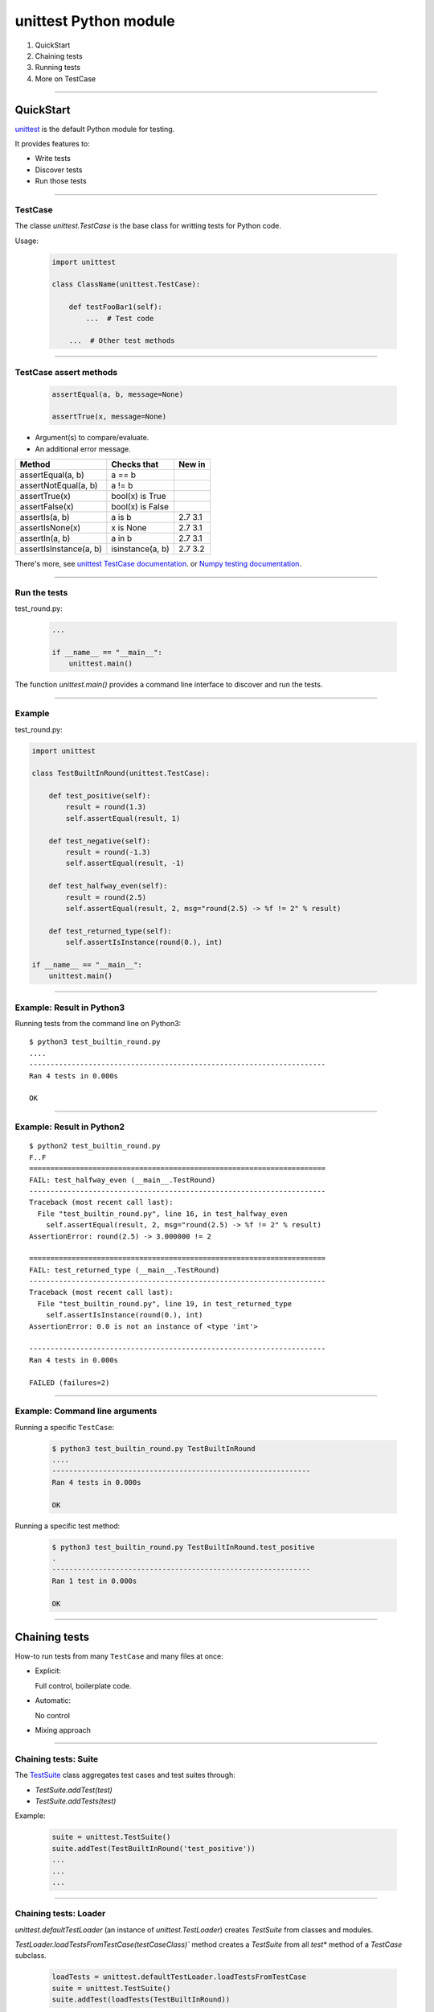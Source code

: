 
unittest Python module
----------------------

#. QuickStart
#. Chaining tests
#. Running tests
#. More on TestCase

------

QuickStart
..........

`unittest <https://docs.python.org/3/library/unittest.html>`_ is the default Python module for testing.

It provides features to:

- Write tests
- Discover tests
- Run those tests

------

TestCase
^^^^^^^^

The classe `unittest.TestCase` is the base class for writting tests for
Python code.

Usage:

   .. code-block:: python

      import unittest

      class ClassName(unittest.TestCase):

          def testFooBar1(self):
              ...  # Test code

          ...  # Other test methods

------

TestCase assert methods
^^^^^^^^^^^^^^^^^^^^^^^

   .. code-block:: python

      assertEqual(a, b, message=None)

      assertTrue(x, message=None)

- Argument(s) to compare/evaluate.
- An additional error message.

========================= ==================== =======
Method 	                  Checks that 	       New in
========================= ==================== =======
assertEqual(a, b)         a == b
assertNotEqual(a, b)      a != b
assertTrue(x)             bool(x) is True
assertFalse(x)            bool(x) is False
assertIs(a, b)            a is b               2.7 3.1
assertIsNone(x)           x is None            2.7 3.1
assertIn(a, b)            a in b               2.7 3.1
assertIsInstance(a, b)    isinstance(a, b)     2.7 3.2
========================= ==================== =======

There's more, see `unittest TestCase documentation <https://docs.python.org/3/library/unittest.html#unittest.TestCase>`_.
or `Numpy testing documentation <http://docs.scipy.org/doc/numpy/reference/routines.testing.html>`_.

------

Run the tests
^^^^^^^^^^^^^

test_round.py:

   .. code-block:: python

      ...

      if __name__ == "__main__":
          unittest.main()

The function `unittest.main()` provides a command line interface to
discover and run the tests.

------

Example
^^^^^^^

test_round.py:

.. code-block:: python

   import unittest

   class TestBuiltInRound(unittest.TestCase):

       def test_positive(self):
           result = round(1.3)
           self.assertEqual(result, 1)

       def test_negative(self):
           result = round(-1.3)
           self.assertEqual(result, -1)

       def test_halfway_even(self):
           result = round(2.5)
           self.assertEqual(result, 2, msg="round(2.5) -> %f != 2" % result)

       def test_returned_type(self):
           self.assertIsInstance(round(0.), int)

   if __name__ == "__main__":
       unittest.main()

------

Example: Result in Python3
^^^^^^^^^^^^^^^^^^^^^^^^^^

Running tests from the command line on Python3::

  $ python3 test_builtin_round.py
  ....
  ----------------------------------------------------------------------
  Ran 4 tests in 0.000s

  OK


------

Example: Result in Python2
^^^^^^^^^^^^^^^^^^^^^^^^^^

::

  $ python2 test_builtin_round.py
  F..F
  ======================================================================
  FAIL: test_halfway_even (__main__.TestRound)
  ----------------------------------------------------------------------
  Traceback (most recent call last):
    File "test_builtin_round.py", line 16, in test_halfway_even
      self.assertEqual(result, 2, msg="round(2.5) -> %f != 2" % result)
  AssertionError: round(2.5) -> 3.000000 != 2

  ======================================================================
  FAIL: test_returned_type (__main__.TestRound)
  ----------------------------------------------------------------------
  Traceback (most recent call last):
    File "test_builtin_round.py", line 19, in test_returned_type
      self.assertIsInstance(round(0.), int)
  AssertionError: 0.0 is not an instance of <type 'int'>

  ----------------------------------------------------------------------
  Ran 4 tests in 0.000s

  FAILED (failures=2)

------

Example: Command line arguments
^^^^^^^^^^^^^^^^^^^^^^^^^^^^^^^

Running a specific ``TestCase``:

   .. code-block:: bash

      $ python3 test_builtin_round.py TestBuiltInRound
      ....
      -------------------------------------------------------------
      Ran 4 tests in 0.000s

      OK

Running a specific test method:

   .. code-block:: bash

      $ python3 test_builtin_round.py TestBuiltInRound.test_positive
      .
      -------------------------------------------------------------
      Ran 1 test in 0.000s

      OK

------

Chaining tests
..............

How-to run tests from many ``TestCase`` and many files at once:

- Explicit:

  Full control, boilerplate code.

- Automatic:

  No control

- Mixing approach

------

Chaining tests: Suite
^^^^^^^^^^^^^^^^^^^^^

The `TestSuite <https://docs.python.org/3/library/unittest.html#unittest.TestSuite>`_ class aggregates test cases and test suites through:

- `TestSuite.addTest(test)`
- `TestSuite.addTests(test)`

Example:

   .. code-block:: python

      suite = unittest.TestSuite()
      suite.addTest(TestBuiltInRound('test_positive'))
      ...
      ...
      ...

------

Chaining tests: Loader
^^^^^^^^^^^^^^^^^^^^^^

`unittest.defaultTestLoader` (an instance of `unittest.TestLoader`) creates `TestSuite` from classes and modules.

`TestLoader.loadTestsFromTestCase(testCaseClass)`` method creates a `TestSuite` from all `test*` method of a `TestCase` subclass.

   .. code-block:: python

       loadTests = unittest.defaultTestLoader.loadTestsFromTestCase
       suite = unittest.TestSuite()
       suite.addTest(loadTests(TestBuiltInRound))

----

Chaining tests: Module
^^^^^^^^^^^^^^^^^^^^^^

First, write a ``suite`` function for each module (i.e., file):

.. code-block:: python

   # test_round.py

   ...

   def suite():
       loadTests = unittest.defaultTestLoader.loadTestsFromTestCase
       suite = unittest.TestSuite()
       suite.addTest(loadTests(TestBuiltInRound))
       return suite

------

Chaining tests: Package
^^^^^^^^^^^^^^^^^^^^^^^

Then a ``suite`` function collecting all tests in a package (i.e., directory).

.. code-block:: python

   # __init__.py or test_all.py

   from . import test_builtin_round
   ...

   def suite():
       suite = unittest.TestSuite()
       suite.addTest(test_builtin_round.suite())
       ...
       return suite

This can be used to create a ``TestSuite`` from all tests in a project:

- Full control over the creation of the ``TestSuite``.
- Requires some boilerplate code.

------

Chaining tests: Runner
^^^^^^^^^^^^^^^^^^^^^^

To run the ``suite`` from command line:

.. code-block:: python

   ...

   def suite():
       ...

   if __name__ == "__main__":  # True if run as a script
       unittest.main(defaultTest='suite')

------

Project: Running tests
^^^^^^^^^^^^^^^^^^^^^^

- `unittest.main` to run each module independantly.
- Command line: `python -m unittest ...`
- With a `run_tests.py` script.

Minimal run_tests.py:

.. code-block:: python

   import unittest
   import mymodule.tests

   runner = unittest.TextTestRunner()
   runner.run(mymodule.tests.suite())

------

Sum-up
^^^^^^

- For each modules
    - Write a test module with tests as `TestCase` sub-class
    - Use `assert` methods in the tests
    - Run the tests as a script from the command line

- For packages and project
    - Chain tests with `TestSuite`
    - Create a script to run your tests

------

More features
^^^^^^^^^^^^^

- Fixture
- Testing exception
- Skipping tests
- Parametric tests
- Test data

------

Fixture
^^^^^^^

Tests might need to share some common initialisation/finalisation (e.g., create a temporary directory).

This can be implemented in ``setUp`` and ``tearDown`` methods of ``TestCase``.
Those methods are called before and after each test.

.. code-block:: python

   class TestCaseWithFixture(unittest.TestCase):

       def setUp(self):
           ...  # Pre-test code

       def tearDown(self):
           ...  # Post-test code

       ...  # Tests

----

More fixture
^^^^^^^^^^^^

.. code-block:: python

   # Module fixture

   def setUpModule():  # Called before all the tests of this module
       ...

   def tearDownModule():  # Called after all the tests of this module
       ...

   # Class fixture:

   class TestSample(unittest.TestCase):

       @classmethod
       def setUpClass(cls):  # Called before all the tests of this class
           ...

       @classmethod
       def tearDownClass(cls):  # Called after all the tests of this class
           ...

------

Testing exception
^^^^^^^^^^^^^^^^^

``TestCase.assertRaises``:

.. code-block:: python

   class TestBuiltInRound(unittest.TestCase):

       def test_raise_type_error(self):
           with self.assertRaises(TypeError)
               result = round('2')

``TestCase.assertRaisesRegexp`` also checks the message of the exception.

------

Skipping tests
^^^^^^^^^^^^^^

Why skipping a test: Test requires a specific OS or a specific version of a library...

To skip a test, call ``TestCase.skipTest(reason)`` from the test* or ``setUp`` method.

Also available through decorators ``unittest.skip``, ``unittest.skipIf``, ``unittest.skipUnless``.

.. code-block:: python

   import sys
   import unittest

   class TestBuiltInRound(unittest.TestCase):

       def test_python2(self):
           if sys.version_info[0] != 2:
               self.skipTest('Requires Python 2')
           self.assertEqual(round(2.5), 3.0)

       @unittest.skipIf(sys.version_info[0] != 3, 'Requires Python 3')
       def test_python3(self):
           self.assertEqual(round(2.5), 2)


------

Parametric tests
^^^^^^^^^^^^^^^^

Running the same test with multiple values:

.. code-block:: python

   class TestBuiltInRound(unittest.TestCase):

       HALFWAY_TESTS = ((0.5, 0), (1.5, 2), (2.5, 2))

       def test_halfways(self):
           for value, expected in self.HALFWAY_TESTS:
               self.assertEqual(round(value), expected)

Problems:

- The first failure stops the test, remaining test values are not processed.
- There is no information on the value for which the test has failed.

------

Parametric tests: Python >= 3.4
^^^^^^^^^^^^^^^^^^^^^^^^^^^^^^^

Using ``TestCase.subTest``:

.. code-block:: python

   class TestBuiltInRound(unittest.TestCase):

       HALFWAY_TESTS = ((0.5, 0), (1.5, 2), (2.5, 2))

       def test_halfways(self):
           for value, expected in self.HALFWAY_TESTS:
               with self.subTest(value=value, expected=expected):
                   self.assertEqual(round(value), expected)

Run tests for all parameters and advertise which one has failed.

Limitation: Require Python >= 3.4

------

Parametric tests: Python < 3.4
^^^^^^^^^^^^^^^^^^^^^^^^^^^^^^

- Use extra tools.
- Use a compatibility class providing the same API:
  E.g., `ParametricTestCase <https://github.com/silx-kit/silx/blob/master/silx/test/utils.py>`_

  - Advertise the failed test parameters.
  - Limitation: Stop at the first failure.

------

Test data
^^^^^^^^^

How to handle test data?

Need to separate (possibly huge) test data from python package.

Download test data and store it in a temporary directory during the tests if not available.

Example: `pyFAI/test/utilstest.py <https://github.com/silx-kit/pyFAI/blob/master/pyFAI/test/utilstest.py>`_
